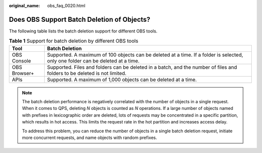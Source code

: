 :original_name: obs_faq_0020.html

.. _obs_faq_0020:

Does OBS Support Batch Deletion of Objects?
===========================================

The following table lists the batch deletion support for different OBS tools.

.. table:: **Table 1** Support for batch deletion by different OBS tools

   +--------------+----------------------------------------------------------------------------------------------------------------------------------+
   | Tool         | Batch Deletion                                                                                                                   |
   +==============+==================================================================================================================================+
   | OBS Console  | Supported. A maximum of 100 objects can be deleted at a time. If a folder is selected, only one folder can be deleted at a time. |
   +--------------+----------------------------------------------------------------------------------------------------------------------------------+
   | OBS Browser+ | Supported. Files and folders can be deleted in a batch, and the number of files and folders to be deleted is not limited.        |
   +--------------+----------------------------------------------------------------------------------------------------------------------------------+
   | APIs         | Supported. A maximum of 1,000 objects can be deleted at a time.                                                                  |
   +--------------+----------------------------------------------------------------------------------------------------------------------------------+

.. note::

   The batch deletion performance is negatively correlated with the number of objects in a single request. When it comes to QPS, deleting *N* objects is counted as *N* operations. If a large number of objects named with prefixes in lexicographic order are deleted, lots of requests may be concentrated in a specific partition, which results in hot access. This limits the request rate in the hot partition and increases access delay.

   To address this problem, you can reduce the number of objects in a single batch deletion request, initiate more concurrent requests, and name objects with random prefixes.
